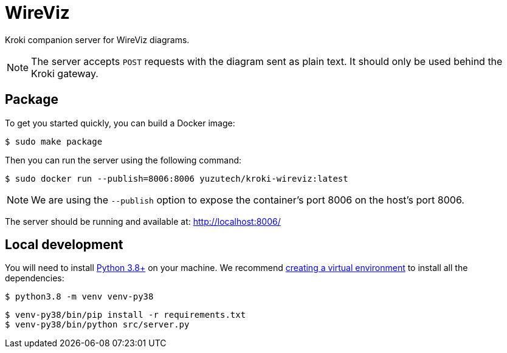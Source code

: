= WireViz
:uri-py-venv: https://docs.python.org/3/library/venv.html
:uri-py-releases: https://www.python.org/downloads/releases

Kroki companion server for WireViz diagrams.

[NOTE]
====
The server accepts `POST` requests with the diagram sent as plain text.
It should only be used behind the Kroki gateway.
====

== Package

To get you started quickly, you can build a Docker image:

 $ sudo make package

Then you can run the server using the following command:

 $ sudo docker run --publish=8006:8006 yuzutech/kroki-wireviz:latest

NOTE: We are using the `--publish` option to expose the container's port 8006 on the host's port 8006.

The server should be running and available at: http://localhost:8006/

== Local development

You will need to install {uri-py-releases}[Python 3.8+] on your machine.
We recommend {uri-py-venv}[creating a virtual environment] to install all the dependencies:

 $ python3.8 -m venv venv-py38

 $ venv-py38/bin/pip install -r requirements.txt
 $ venv-py38/bin/python src/server.py
